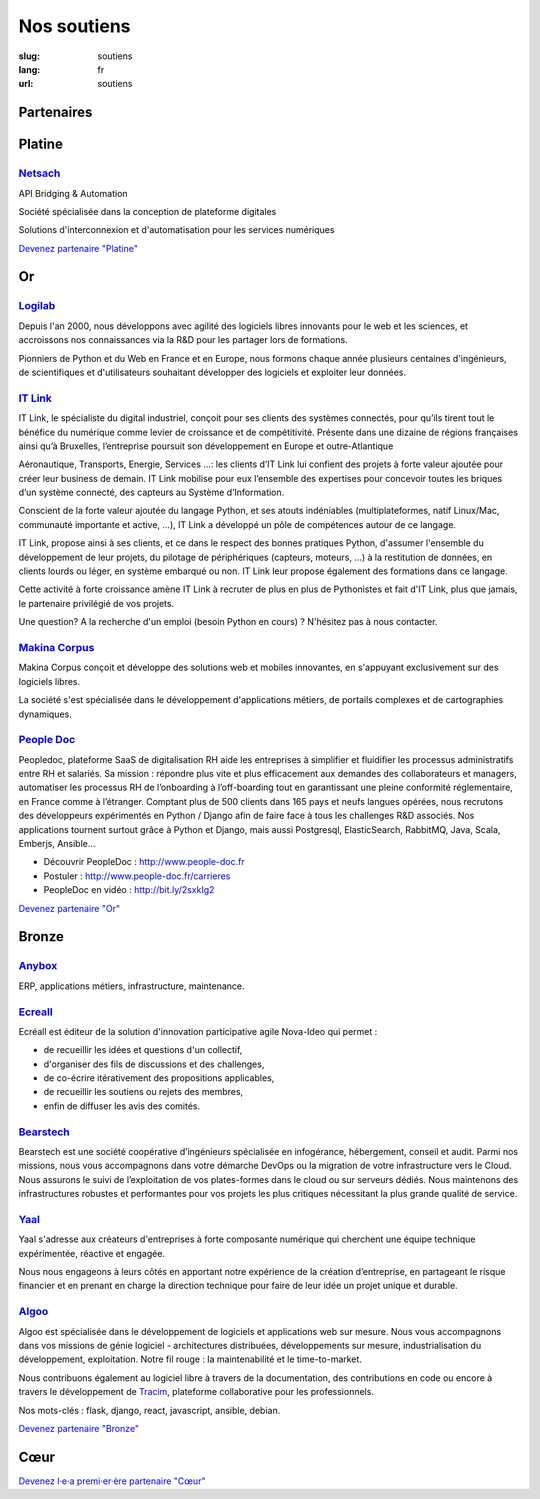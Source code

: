 Nos soutiens
############

:slug: soutiens
:lang: fr
:url: soutiens

Partenaires
===========

Platine
=======

`Netsach <http://netsach.com/>`_
--------------------------------

.. image:: ../images/logo_netsach.png
    :height: 100px
    :alt: logo de Netsach
    :target: http://netsach.com/

API Bridging & Automation

Société spécialisée dans la conception de plateforme digitales

Solutions d'interconnexion et d'automatisation pour les services numériques

`Devenez partenaire "Platine" </pages/nous-soutenir.html>`_

Or
==

`Logilab <https://www.logilab.fr/>`_
------------------------------------

.. image:: ../images/logo_logilab.png
    :height: 100px
    :alt: logo de Logilab
    :target: https://www.logilab.fr/

Depuis l'an 2000, nous développons avec agilité des logiciels libres
innovants pour le web et les sciences, et accroissons nos
connaissances via la R&D pour les partager lors de formations.

Pionniers de Python et du Web en France et en Europe, nous formons
chaque année plusieurs centaines d'ingénieurs, de scientifiques et
d'utilisateurs souhaitant développer des logiciels et exploiter leur
données.

`IT Link <https://www.itlink.fr/>`_
-----------------------------------

.. image:: ../images/logo_itlink.png
    :height: 100px
    :alt: logo d'IT Link
    :target: https://www.itlink.fr/

IT Link, le spécialiste du digital industriel, conçoit pour ses clients des systèmes connectés, pour qu’ils tirent tout le bénéfice du numérique comme levier de croissance et de compétitivité. Présente dans une dizaine de régions françaises ainsi qu’à Bruxelles, l’entreprise poursuit son développement en Europe et outre-Atlantique

Aéronautique, Transports, Energie, Services …: les clients d’IT Link lui confient des projets à forte valeur ajoutée pour créer leur business de demain. IT Link mobilise pour eux l’ensemble des expertises pour concevoir toutes les briques d’un système connecté, des capteurs au Système d’Information.

Conscient de la forte valeur ajoutée du langage Python, et ses atouts indéniables (multiplateformes, natif Linux/Mac, communauté importante et active, ...), IT Link a développé un pôle de compétences autour de ce langage. 

IT Link, propose ainsi à ses clients, et ce dans le respect des bonnes pratiques Python, d'assumer l'ensemble du développement de leur projets, du pilotage de périphériques (capteurs, moteurs, ...) à la restitution de données, en clients lourds ou léger, en système embarqué ou non. IT Link leur propose également des formations dans ce langage.

Cette activité à forte croissance amène IT Link à recruter de plus en plus de Pythonistes et fait d'IT Link, plus que jamais, le partenaire privilégié de vos projets.

Une question? A la recherche d'un emploi (besoin Python en cours) ? N'hésitez pas à nous contacter.

`Makina Corpus <https://makina-corpus.com/>`_
---------------------------------------------

.. image:: ../images/logo_makina_corpus.png
    :alt: logo de Makina Corpus
    :target: https://makina-corpus.com/

Makina Corpus conçoit et développe des solutions web et mobiles innovantes, en s'appuyant exclusivement sur des logiciels libres.

La société s'est spécialisée dans le développement d'applications métiers, de portails complexes et de cartographies dynamiques.

`People Doc <http://www.people-doc.fr/>`_
-----------------------------------------

.. image:: ../images/logo_people_doc.png
    :height: 100px
    :alt: logo de People Doc
    :target: http://www.people-doc.fr/

Peopledoc, plateforme SaaS de digitalisation RH aide les entreprises à simplifier et fluidifier les processus administratifs entre RH et salariés. Sa mission : répondre plus vite et plus efficacement aux demandes des collaborateurs et managers, automatiser les processus RH de l’onboarding à l’off-boarding tout en garantissant une pleine conformité réglementaire, en France comme à l’étranger. Comptant plus de 500 clients dans 165 pays et neufs langues opérées, nous recrutons des développeurs expérimentés en Python / Django afin de faire face à tous les challenges R&D associés. Nos applications tournent surtout grâce à Python et Django, mais aussi Postgresql, ElasticSearch, RabbitMQ, Java, Scala, Emberjs, Ansible...

- Découvrir PeopleDoc : http://www.people-doc.fr
- Postuler : http://www.people-doc.fr/carrieres
- PeopleDoc en vidéo : http://bit.ly/2sxkIg2

`Devenez partenaire "Or" </pages/nous-soutenir.html>`_

Bronze
======

`Anybox <https://anybox.fr/>`_
------------------------------

.. image:: ../images/logo_anybox.png
    :height: 100px
    :alt: logo d'Anybox
    :target: https://anybox.fr/

ERP, applications métiers, infrastructure, maintenance.

`Ecreall <http://www.ecreall.com>`_
-----------------------------------

.. image:: ../images/logo_nova_ideo.png
    :height: 100px
    :alt: logo de Nova Ideo
    :target: http://www.ecreall.com

Ecréall est éditeur de la solution d'innovation participative agile Nova-Ideo qui permet :

- de recueillir les idées et questions d'un collectif,
- d'organiser des fils de discussions et des challenges,
- de co-écrire itérativement des propositions applicables,
- de recueillir les soutiens ou rejets des membres,
- enfin de diffuser les avis des comités.

`Bearstech <https://bearstech.com/>`_
-------------------------------------

.. image:: ../images/logo_bearstech.jpg
    :height: 100px
    :alt: logo de Bearstech
    :target: https://bearstech.com/

Bearstech est une société coopérative d’ingénieurs spécialisée en infogérance, hébergement, conseil et audit. Parmi nos missions, nous vous accompagnons dans votre démarche DevOps ou la migration de votre infrastructure vers le Cloud. Nous assurons le suivi de l’exploitation de vos plates-formes dans le cloud ou sur serveurs dédiés. Nous maintenons des infrastructures robustes et performantes pour vos projets les plus critiques nécessitant la plus grande qualité de service.

`Yaal <https://www.yaal.fr/>`_
------------------------------

.. image:: ../images/logo_yaal.png
    :height: 100px
    :alt: logo de Yaal
    :target: https://www.yaal.fr/

Yaal s'adresse aux créateurs d'entreprises à forte composante
numérique qui cherchent une équipe technique expérimentée, réactive et
engagée.

Nous nous engageons à leurs côtés en apportant notre expérience de la
création d’entreprise, en partageant le risque financier et en prenant
en charge la direction technique pour faire de leur idée un projet
unique et durable.

`Algoo <https://www.algoo.fr/>`_
--------------------------------

.. image:: ../images/logo_algoo.png
    :height: 100px
    :alt: logo d'Algoo
    :target: https://www.algoo.fr/

Algoo est spécialisée dans le développement de logiciels et applications web sur mesure. Nous vous accompagnons dans vos missions de génie logiciel - architectures distribuées, développements sur mesure, industrialisation du développement, exploitation. Notre fil rouge : la maintenabilité et le time-to-market.

Nous contribuons également au logiciel libre à travers de la documentation, des contributions en code ou encore à travers le développement de `Tracim <http://tracim.fr>`_, plateforme collaborative pour les professionnels.

Nos mots-clés : flask, django, react, javascript, ansible, debian.



`Devenez partenaire "Bronze" </pages/nous-soutenir.html>`_

Cœur
====

`Devenez l·e·a premi·er·ère partenaire "Cœur" </pages/nous-soutenir.html>`_
